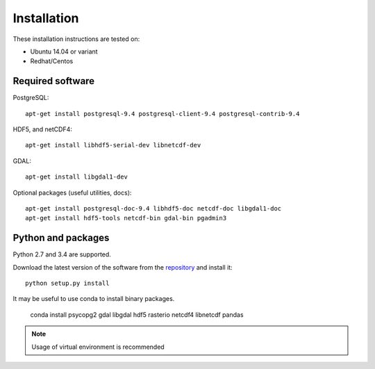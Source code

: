 Installation
============

These installation instructions are tested on:

* Ubuntu 14.04 or variant
* Redhat/Centos

Required software
-----------------

PostgreSQL::

    apt-get install postgresql-9.4 postgresql-client-9.4 postgresql-contrib-9.4

HDF5, and netCDF4::

   apt-get install libhdf5-serial-dev libnetcdf-dev

GDAL::

    apt-get install libgdal1-dev

Optional packages (useful utilities, docs)::

    apt-get install postgresql-doc-9.4 libhdf5-doc netcdf-doc libgdal1-doc
    apt-get install hdf5-tools netcdf-bin gdal-bin pgadmin3



Python and packages
-------------------

Python 2.7 and 3.4 are supported.

Download the latest version of the software from the `repository <https://github.com/data-cube/agdc-v2>`_ and install it::

    python setup.py install


It may be useful to use conda to install binary packages.

    conda install psycopg2 gdal libgdal hdf5 rasterio netcdf4 libnetcdf pandas

.. note::

    Usage of virtual environment is recommended
